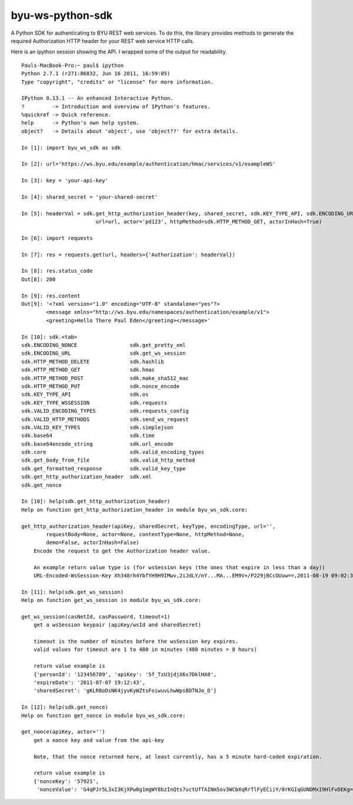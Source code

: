 byu-ws-python-sdk
=================

A Python SDK for authenticating to BYU REST web services. To do this,
the library provides methods to generate the required Authorization HTTP
header for your REST web service HTTP calls.

Here is an ipython session showing the API. I wrapped some of the output
for readability.

::

    Pauls-MacBook-Pro:~ paul$ ipython
    Python 2.7.1 (r271:86832, Jun 16 2011, 16:59:05)
    Type "copyright", "credits" or "license" for more information.

    IPython 0.13.1 -- An enhanced Interactive Python.
    ?         -> Introduction and overview of IPython's features.
    %quickref -> Quick reference.
    help      -> Python's own help system.
    object?   -> Details about 'object', use 'object??' for extra details.

    In [1]: import byu_ws_sdk as sdk

    In [2]: url='https://ws.byu.edu/example/authentication/hmac/services/v1/exampleWS'

    In [3]: key = 'your-api-key'

    In [4]: shared_secret = 'your-shared-secret'

    In [5]: headerVal = sdk.get_http_authorization_header(key, shared_secret, sdk.KEY_TYPE_API, sdk.ENCODING_URL,
                            url=url, actor='pd123', httpMethod=sdk.HTTP_METHOD_GET, actorInHash=True)

    In [6]: import requests

    In [7]: res = requests.get(url, headers={'Authorization': headerVal})

    In [8]: res.status_code
    Out[8]: 200

    In [9]: res.content
    Out[9]: '<?xml version="1.0" encoding="UTF-8" standalone="yes"?>
            <message xmlns="http://ws.byu.edu/namespaces/authentication/example/v1">
            <greeting>Hello There Paul Eden</greeting></message>'

    In [10]: sdk.<tab>
    sdk.ENCODING_NONCE                 sdk.get_pretty_xml
    sdk.ENCODING_URL                   sdk.get_ws_session
    sdk.HTTP_METHOD_DELETE             sdk.hashlib
    sdk.HTTP_METHOD_GET                sdk.hmac
    sdk.HTTP_METHOD_POST               sdk.make_sha512_mac
    sdk.HTTP_METHOD_PUT                sdk.nonce_encode
    sdk.KEY_TYPE_API                   sdk.os
    sdk.KEY_TYPE_WSSESSION             sdk.requests
    sdk.VALID_ENCODING_TYPES           sdk.requests_config
    sdk.VALID_HTTP_METHODS             sdk.send_ws_request
    sdk.VALID_KEY_TYPES                sdk.simplejson
    sdk.base64                         sdk.time
    sdk.base64encode_string            sdk.url_encode
    sdk.core                           sdk.valid_encoding_types
    sdk.get_body_from_file             sdk.valid_http_method
    sdk.get_formatted_response         sdk.valid_key_type
    sdk.get_http_authorization_header  sdk.xml
    sdk.get_nonce

    In [10]: help(sdk.get_http_authorization_header)
    Help on function get_http_authorization_header in module byu_ws_sdk.core:

    get_http_authorization_header(apiKey, sharedSecret, keyType, encodingType, url='',
            requestBody=None, actor=None, contentType=None, httpMethod=None,
            demo=False, actorInHash=False)
        Encode the request to get the Authorization header value.

        An example return value type is (for wsSession keys (the ones that expire in less than a day))
        URL-Encoded-WsSession-Key Xh348rh4YbfYH9H9IMwv,2iJdLY/nY...MA...EM9V+/P229jBCcOUuw==,2011-08-19 09:02:30

    In [11]: help(sdk.get_ws_session)
    Help on function get_ws_session in module byu_ws_sdk.core:

    get_ws_session(casNetId, casPassword, timeout=1)
        get a wsSession keypair (apiKey/wsId and sharedSecret)

        timeout is the number of minutes before the wsSession key expires.
        valid values for timeout are 1 to 480 in minutes (480 minutes = 8 hours)

        return value example is
        {'personId': '123456789', 'apiKey': '5f_TzU3jdjX6s7DklHA8',
        'expireDate': '2011-07-07 19:12:43',
        'sharedSecret': 'gKLR8oDsNK4jyvKyWZtsFoiwuvLhwWpsBDTNJo_D'}

    In [12]: help(sdk.get_nonce)
    Help on function get_nonce in module byu_ws_sdk.core:

    get_nonce(apiKey, actor='')
        get a nonce key and value from the api-key

        Note, that the nonce returned here, at least currently, has a 5 minute hard-coded expiration.

        return value example is
        {'nonceKey': '57921',
         'nonceValue': 'G4qPJr5L3xI3KjXPw0g1mgWY8bzInQts7uctUfTAINm5ov3WCbXqRrTlFyECiiY/8rKGIqGUNDMxI9HlFvDEKg=='}

